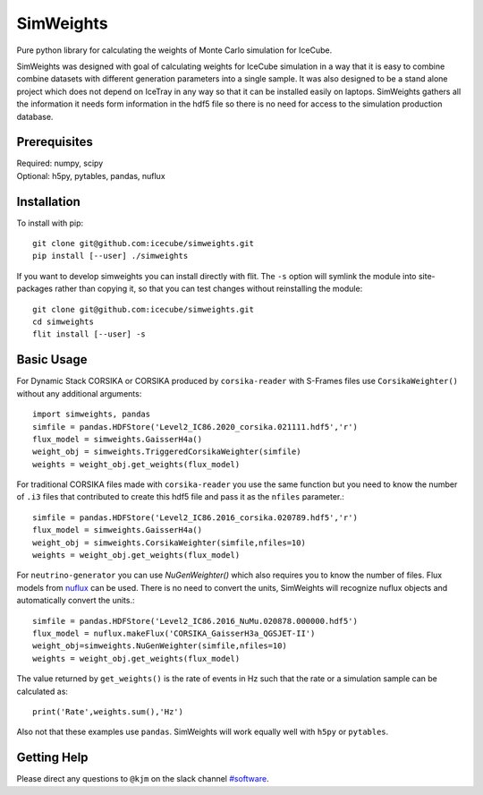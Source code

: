 ==========
SimWeights
==========

Pure python library for calculating the weights of Monte Carlo simulation for IceCube.

SimWeights was designed with goal of calculating weights for IceCube simulation in a way that it
is easy to combine combine datasets with different generation parameters into a single sample.
It was also designed to be a stand alone project which does not depend on IceTray in any way so that it can
be installed easily on laptops. SimWeights gathers all the information it needs form information in the
hdf5 file so there is no need for access to the simulation production database.

.. doc-break

Prerequisites
=============

| Required: numpy, scipy
| Optional: h5py, pytables, pandas, nuflux

Installation
============

To install with pip: ::

  git clone git@github.com:icecube/simweights.git
  pip install [--user] ./simweights

If you want to develop simweights you can install directly with flit. 
The ``-s`` option will symlink the module into site-packages rather than copying it, 
so that you can test changes without reinstalling the module: ::

	git clone git@github.com:icecube/simweights.git
	cd simweights
	flit install [--user] -s

Basic Usage
===========

For Dynamic Stack CORSIKA or CORSIKA produced by ``corsika-reader`` with S-Frames files use
``CorsikaWeighter()`` without any additional arguments::

  import simweights, pandas
  simfile = pandas.HDFStore('Level2_IC86.2020_corsika.021111.hdf5','r')
  flux_model = simweights.GaisserH4a()
  weight_obj = simweights.TriggeredCorsikaWeighter(simfile)
  weights = weight_obj.get_weights(flux_model)

For traditional CORSIKA files made with ``corsika-reader`` you use the same function but you need to know 
the number of ``.i3`` files that contributed to create this hdf5 file and pass it as the ``nfiles`` parameter.::

  simfile = pandas.HDFStore('Level2_IC86.2016_corsika.020789.hdf5','r')
  flux_model = simweights.GaisserH4a()
  weight_obj = simweights.CorsikaWeighter(simfile,nfiles=10)
  weights = weight_obj.get_weights(flux_model)

For ``neutrino-generator`` you can use `NuGenWeighter()` which also requires you to know the number of files.
Flux models from `nuflux <https://github.com/icecube/nuflux>`_ can be used. There is no need to convert the
units, SimWeights will recognize nuflux objects and automatically convert the units.::

  simfile = pandas.HDFStore('Level2_IC86.2016_NuMu.020878.000000.hdf5')
  flux_model = nuflux.makeFlux('CORSIKA_GaisserH3a_QGSJET-II')
  weight_obj=simweights.NuGenWeighter(simfile,nfiles=10)
  weights = weight_obj.get_weights(flux_model)

The value returned by ``get_weights()`` is the rate of events in Hz such that the rate or a simulation
sample can be calculated as::

  print('Rate',weights.sum(),'Hz')

Also not that these examples use ``pandas``. SimWeights will work equally well with
``h5py`` or ``pytables``.

.. Examples

.. Documentation

Getting Help
============

Please direct any questions to ``@kjm`` on the slack channel `#software <https://icecube-spno.slack.com/channels/software>`_.

.. Contributing

.. Contributors

.. License
